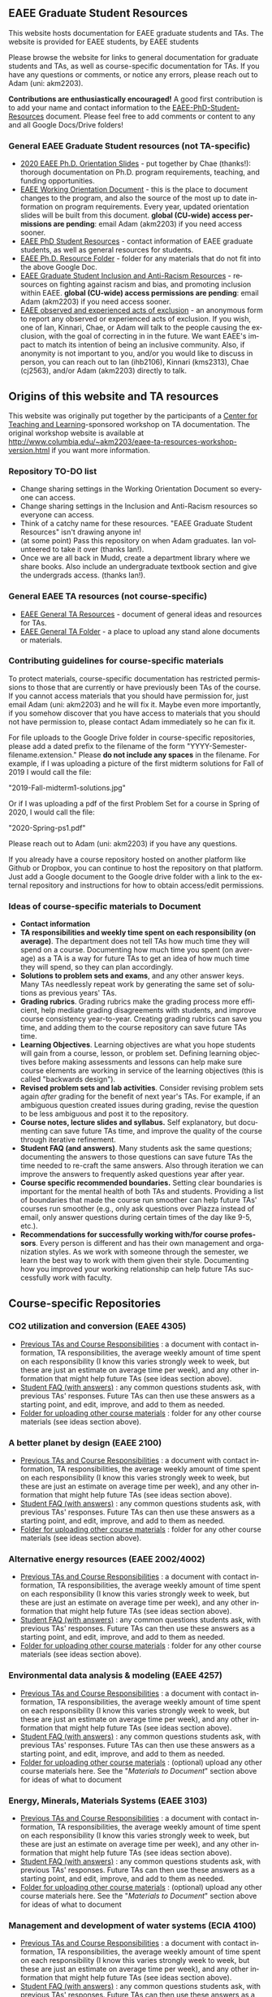 #+PAGETITLE: EAEE Grad Student Resources
#+STARTUP:    showall
#+AUTHOR: Adam Massmann
#+EMAIL: akm2203 "at" columbia "dot" edu
#+LANGUAGE: en

** EAEE Graduate Student Resources

   This website hosts documentation for EAEE graduate students and
   TAs. The website is provided for EAEE students, by EAEE students

   Please browse the website for links to general documentation for
   graduate students and TAs, as well as course-specific documentation
   for TAs. If you have any questions or comments, or notice any
   errors, please reach out to Adam (uni: akm2203).

   *Contributions are enthusiastically encouraged!* A good first
   contribution is to add your name and contact information to the
   [[https://drive.google.com/open?id=1G9RP-Xpefz0XbgiVjvUEUR8BPmGeOqkGRgEAM-SHsbk][EAEE-PhD-Student-Resources]] document. Please feel free to add
   comments or content to any and all Google Docs/Drive folders!

*** General EAEE Graduate Student resources (not TA-specific)

    - [[https://drive.google.com/file/d/1-cW1Rgtk-prQiiB6mQUxH6fGwDnEpbnf/view?usp=sharing][2020 EAEE Ph.D. Orientation Slides]] - put together by Chae
      (thanks!): thorough documentation on Ph.D. program requirements,
      teaching, and funding opportunities.
    - [[https://docs.google.com/document/d/15XLTX804nb2GqjX6Kyi9Y8hvwzYY8rXKRRRxKpaKTIQ/edit][EAEE Working Orientation Document]] - this is the place to
      document changes to the program, and also the source of the most
      up to date information on program requirements. Every year,
      updated orientation slides will be built from this
      document. *global (CU-wide) access permissions are pending*: email Adam (akm2203) if
      you need access sooner.
    - [[https://drive.google.com/open?id=1G9RP-Xpefz0XbgiVjvUEUR8BPmGeOqkGRgEAM-SHsbk][EAEE PhD Student Resources]] - contact information of EAEE graduate
      students, as well as general resources for students.
    - [[https://drive.google.com/open?id=16vFLRhV8zds_UYv3W_SXswAD45no8QEu][EAEE Ph.D. Resource Folder]] - folder for any materials that do not
      fit into the above Google Doc.
    - [[https://docs.google.com/document/d/1vIPLfSkA6XfdMGeDzCCie-P64uCCdM9KRt-2Kk65opE/edit?usp=sharing][EAEE Graduate Student Inclusion and Anti-Racism Resources]] -
      resources on fighting against racism and bias, and promoting
      inclusion within EAEE. *global (CU-wide) access permissions are
      pending*: email Adam (akm2203) if you need access sooner.
    - [[https://docs.google.com/forms/d/e/1FAIpQLSdR1lVWkQGeObLfnAO-PTuud9QCJEtHjJwfovjQGg-ejh5Mew/viewform?usp=sf_link][EAEE observed and experienced acts of exclusion]] - an anonymous
      form to report any observed or experienced acts of exclusion. If
      you wish, one of Ian, Kinnari, Chae, or Adam will talk to the
      people causing the exclusion, with the goal of correcting in in
      the future. We want EAEE's impact to match its intention of
      being an inclusive community. Also, if anonymity is not
      important to you, and/or you would like to discuss in person,
      you can reach out to Ian (ihb2106), Kinnari (kms2313), Chae
      (cj2563), and/or Adam (akm2203) directly to talk.

** Origins of this website and TA resources

   This website was originally put together by the participants of a
   [[https://ctl.columbia.edu/][Center for Teaching and Learning]]-sponsored workshop on TA
   documentation. The original workshop website is available at
   http://www.columbia.edu/~akm2203/eaee-ta-resources-workshop-version.html
   if you want more information.


*** Repository TO-DO list

    - Change sharing settings in the Working Orientation Document so
      everyone can access.
    - Change sharing settings in the Inclusion and Anti-Racism
      resources so everyone can access.
    - Think of a catchy name for these resources. "EAEE Graduate
      Student Resources" isn't drawing anyone in!
    - (at some point) Pass this repository on when Adam graduates. Ian
      volunteered to take it over (thanks Ian!).
    - Once we are all back in Mudd, create a department library where
      we share books. Also include an undergraduate textbook section
      and give the undergrads access. (thanks Ian!).

*** General EAEE TA resources (not course-specific)
    - [[https://drive.google.com/open?id=11CtnP6b9XiIIkwqhN-H3P8evJnZzAOfNNfc6MnvpOmk][EAEE General TA Resources]] - document of general ideas and
      resources for TAs.
    - [[https://drive.google.com/open?id=11zI63C5Vvl85B4pWQBX0SRVLIgYsPb0J][EAEE General TA Folder]] - a place to upload any stand alone
      documents or materials.

*** Contributing guidelines for course-specific materials
    To protect materials, course-specific documentation has restricted
    permissions to those that are currently or have previously been TAs
    of the course. If you cannot access materials that you should have
    permission for, just email Adam (uni: akm2203) and he will fix
    it. Maybe even more importantly, if you somehow discover that you
    have access to materials that you should not have permission to,
    please contact Adam immediately so he can fix it.

    For file uploads to the Google Drive folder in course-specific
    repositories, please add a dated prefix to the filename of the
    form "YYYY-Semester-filename.extension." Please *do not include any
    spaces* in the filename. For example, if I was uploading a picture
    of the first midterm solutions for Fall of 2019 I would call the
    file:

    "2019-Fall-midterm1-solutions.jpg"

    Or if I was uploading a pdf of the first Problem Set for a course
    in Spring of 2020, I would call the file:

    "2020-Spring-ps1.pdf"

    Please reach out to Adam (uni: akm2203) if you have any questions.

    If you already have a course repository hosted on another platform
    like Github or Dropbox, you can continue to host the repository on
    that platform. Just add a Google document to the Google drive
    folder with a link to the external repository and instructions for
    how to obtain access/edit permissions.

*** Ideas of course-specific materials to Document

    - *Contact information*
    - *TA responsibilities and weekly time spent
      on each responsibility (on average)*. The department does not
      tell TAs how much time they will spend on a course. Documenting
      how much time you spent (on average) as a TA is a way for future
      TAs to get an idea of how much time they will spend, so they can
      plan accordingly.
    - *Solutions to problem sets and exams*, and any other answer
      keys. Many TAs needlessly repeat work by generating the same set
      of solutions as previous years' TAs.
    - *Grading rubrics*. Grading rubrics make the grading process more
      efficient, help mediate grading disagreements with students, and
      improve course consistency year-to-year. Creating grading
      rubrics can save you time, and adding them to the course
      repository can save future TAs time.
    - *Learning Objectives*. Learning objectives are what you hope
      students will gain from a course, lesson, or problem
      set. Defining learning objectives before making assessments and
      lessons can help make sure course elements are working in
      service of the learning objectives (this is called "backwards
      design").
    - *Revised problem sets and lab activities*. Consider revising
      problem sets again /after/ grading for the benefit of next
      year's TAs. For example, if an ambiguous question created issues
      during grading, revise the question to be less ambiguous and post
      it to the repository.
    - *Course notes, lecture slides and syllabus.* Self explanatory,
      but documenting can save future TAs time, and improve the quality
      of the course through iterative refinement.
    - *Student FAQ (and answers)*. Many students ask the same
      questions; documenting the answers to those questions can save
      future TAs the time needed to re-craft the same answers. Also
      through iteration we can improve the answers to frequently asked
      questions year after year.
    - *Course specific recommended boundaries.* Setting clear
      boundaries is important for the mental health of both TAs and
      students. Providing a list of boundaries that made the course
      run smoother can help future TAs' courses run smoother (e.g.,
      only ask questions over Piazza instead of email, only answer
      questions during certain times of the day like 9-5, etc.).
    - *Recommendations for successfully working with/for course
      professors*. Every person is different and has their own
      management and organization styles. As we work with someone
      through the semester, we learn the best way to work with them
      given their style. Documenting how you improved your working
      relationship can help future TAs successfully work with faculty.

** Course-specific Repositories

*** CO2 utilization and conversion (EAEE 4305)

    - [[https://drive.google.com/open?id=1wy4oES-408RcYdSvSz4VhjOu-fkFMNqYf9gtvOEb1ac][Previous TAs and Course Responsibilities]] : a document with
      contact information, TA responsibilities, the average weekly
      amount of time spent on each responsibility (I know this varies
      strongly week to week, but these are just an estimate on average
      time per week), and any other information that might help future
      TAs (see ideas section above).
    - [[https://drive.google.com/open?id=1578uzHSKhynHof7jA2jHL5WDlhu7CEOtCf8VDFO_cLg][Student FAQ (with answers)]] : any common questions students ask,
      with previous TAs' responses. Future TAs can then use these
      answers as a starting point, and edit, improve, and add to them
      as needed.
    - [[https://drive.google.com/open?id=1-AbF9c7RAztb23mGdEZHKnhxmHr2hUOo][Folder for uploading other course materials]] : folder for any
      other course materials (see ideas section above).

*** A better planet by design (EAEE 2100)
    - [[https://drive.google.com/open?id=1mnbYxHmjbuJ9Q9dFDtCwPqL0E13eKfSB2Oqo1n-ZN_M][Previous TAs and Course Responsibilities]] : a document with
      contact information, TA responsibilities, the average weekly
      amount of time spent on each responsibility (I know this varies
      strongly week to week, but these are just an estimate on average
      time per week), and any other information that might help future
      TAs (see ideas section above).
    - [[https://drive.google.com/open?id=1SydPr-8aGv7yWH8_pORgBy7NEbdRmEW1eWaLyE2MJCk][Student FAQ (with answers)]] : any common questions students ask,
      with previous TAs' responses. Future TAs can then use these
      answers as a starting point, and edit, improve, and add to them
      as needed.
    - [[https://drive.google.com/open?id=1-F1mqv_3tHMB1BrRr87n97wVkPLi1Lk8][Folder for uploading other course materials]] : folder for any
      other course materials (see ideas section above).

*** Alternative energy resources (EAEE 2002/4002)

    - [[https://drive.google.com/open?id=1KN5rX5QtdD6X0wnOl1UdIsN9ONUY6-LrYsrm4YE96l0][Previous TAs and Course Responsibilities]] : a document with
      contact information, TA responsibilities, the average weekly
      amount of time spent on each responsibility (I know this varies
      strongly week to week, but these are just an estimate on average
      time per week), and any other information that might help future
      TAs (see ideas section above).
    - [[https://drive.google.com/open?id=1XyJs8pQDFKt2LCZxH6w1sBpOmDJJAWyRswz4czhkR18][Student FAQ (with answers)]] : any common questions students ask,
      with previous TAs' responses. Future TAs can then use these
      answers as a starting point, and edit, improve, and add to them
      as needed.
    - [[https://drive.google.com/open?id=1-QCpkvvXDYp1kiVEevhWiCk3VERvwh9r][Folder for uploading other course materials]] : folder for any
      other course materials (see ideas section above).

*** Environmental data analysis & modeling (EAEE 4257)

    - [[https://drive.google.com/open?id=1miM06ZoTv62FFneJi284l6mnZ9X4J1JQT_PiULpNXqY][Previous TAs and Course Responsibilities]] : a document with
      contact information, TA responsibilities, the average weekly
      amount of time spent on each responsibility (I know this varies
      strongly week to week, but these are just an estimate on average
      time per week), and any other information that might help future
      TAs (see ideas section above).
    - [[https://drive.google.com/open?id=12Ro_I_a4dT8BK9ZaO7tsR5xGYNwM4pVNUcJooJKLFEc][Student FAQ (with answers)]] : any common questions students ask,
      with previous TAs' responses. Future TAs can then use these
      answers as a starting point, and edit, improve, and add to them
      as needed.
    - [[https://drive.google.com/open?id=1-g1hactELHuoyW8sJ6KuDvA8rKPGBFIT][Folder for uploading other course materials]] : (optional) upload
      any other course materials here. See the "/Materials to
      Document/" section above for ideas of what to document

*** Energy, Minerals, Materials Systems (EAEE 3103)

    - [[https://drive.google.com/open?id=1mM4CV6z65v_-ABgVrC7vAuqPWxDE0MpS5w09cl_LIws][Previous TAs and Course Responsibilities]] : a document with
      contact information, TA responsibilities, the average weekly
      amount of time spent on each responsibility (I know this varies
      strongly week to week, but these are just an estimate on average
      time per week), and any other information that might help future
      TAs (see ideas section above).
    - [[https://drive.google.com/open?id=1JLRt-38rzarxED3yuudaZmlR0GYEga7SNRwCL6XISRk][Student FAQ (with answers)]] : any common questions students ask,
      with previous TAs' responses. Future TAs can then use these
      answers as a starting point, and edit, improve, and add to them
      as needed.
    - [[https://drive.google.com/open?id=10DCXKEHvSzdiPjg_tSPCh0T4SLSamjgd][Folder for uploading other course materials]] : (optional) upload
      any other course materials here. See the "/Materials to
      Document/" section above for ideas of what to document


*** Management and development of water systems (ECIA 4100)

    - [[https://drive.google.com/open?id=1IVNMaff-i_Pvf73GNS56JBC4OjgIfDQ5GlJYdPoSj3Q][Previous TAs and Course Responsibilities]] : a document with
      contact information, TA responsibilities, the average weekly
      amount of time spent on each responsibility (I know this varies
      strongly week to week, but these are just an estimate on average
      time per week), and any other information that might help future
      TAs (see ideas section above).
    - [[https://drive.google.com/open?id=1DheMnyN0vecx4-IMCDEJArUvRZ3seMartu9gXjQv2sc][Student FAQ (with answers)]] : any common questions students ask,
      with previous TAs' responses. Future TAs can then use these
      answers as a starting point, and edit, improve, and add to them
      as needed.
    - [[https://drive.google.com/open?id=1-j9Q59b86aj5EmmCnX0rGXgUqpsTa3G9][Folder for uploading other course materials]] : (optional) upload
      any other course materials here. See the "/Materials to
      Document/" section above for ideas of what to document


*** Industrial ecology of earth resources (EAEE 4001)

    - [[https://drive.google.com/open?id=1VyjE1CQfFeiWGpePn8n-lcaGOP9otZSIpE92EcVrGBQ][Previous TAs and Course Responsibilities]] : a document with
      contact information, TA responsibilities, the average weekly
      amount of time spent on each responsibility (I know this varies
      strongly week to week, but these are just an estimate on average
      time per week), and any other information that might help future
      TAs (see ideas section above).
    - [[https://drive.google.com/open?id=14uIpoNFZI_x0CfWWPOvLhSSUjyxNm97s8z1-_vBpuXg][Student FAQ (with answers)]] : any common questions students ask,
      with previous TAs' responses. Future TAs can then use these
      answers as a starting point, and edit, improve, and add to them
      as needed.
    - [[https://drive.google.com/open?id=1-pasBhpfQCUvNNZ4JTqUcEay2A1gt8fJ][Folder for uploading other course materials]] : (optional) upload
      any other course materials here. See the "/Materials to
      Document/" section above for ideas of what to document

*** Industrial ecology of manufacturing (EAEE 4011)
    - [[https://drive.google.com/open?id=1Wg5-m8oR-0uQ81IVri8-fDOzK7HsGjtWVkKGq9_xI4Y][Previous TAs and Course Responsibilities]] : a document with
      contact information, TA responsibilities, the average weekly
      amount of time spent on each responsibility (I know this varies
      strongly week to week, but these are just an estimate on average
      time per week), and any other information that might help future
      TAs (see ideas section above).
    - [[https://drive.google.com/open?id=14-KpyXTDdCum0WfgoT3FcTSNtIR7gtc01oOQLesUxFM][Student FAQ (with answers)]] : any common questions students ask,
      with previous TAs' responses. Future TAs can then use these
      answers as a starting point, and edit, improve, and add to them
      as needed.
    - [[https://drive.google.com/open?id=1-wQSEycsrSuw9bpl_oK7X2is0nqlxQ-a][Folder for uploading other course materials]] : (optional) upload
      any other course materials here. See the "/Materials to
      Document/" section above for ideas of what to document

*** Industrial catalysis (EAEE 6150)

    - [[https://drive.google.com/open?id=1K5oN2QkXqia9rB0Nd7pWQ9w9ciPJEqAUbBsS0gL-T6I][Previous TAs and Course Responsibilities]] : a document with
      contact information, TA responsibilities, the average weekly
      amount of time spent on each responsibility (I know this varies
      strongly week to week, but these are just an estimate on average
      time per week), and any other information that might help future
      TAs (see ideas section above).
    - [[https://drive.google.com/open?id=1EY5j6pdRKbTStP9txoPNJ2S0C0fazHCRtQfphbYYnQs][Student FAQ (with answers)]] : any common questions students ask,
      with previous TAs' responses. Future TAs can then use these
      answers as a starting point, and edit, improve, and add to them
      as needed.
    - [[https://drive.google.com/open?id=10GjfbQws28SlhnkvAkT1Z4KT_i-LpVTN][Folder for uploading other course materials]] : (optional) upload
      any other course materials here. See the "/Materials to
      Document/" section above for ideas of what to document

*** Physical hydrology (EAEE 6240)

    - [[https://drive.google.com/open?id=18KP7fvxV7enSepjLTd8T7jqN372Jyn_4hJMEF8mfFkM][Previous TAs and Course Responsibilities]] : a document with
      contact information, TA responsibilities, the average weekly
      amount of time spent on each responsibility (I know this varies
      strongly week to week, but these are just an estimate on average
      time per week), and any other information that might help future
      TAs (see ideas section above).
    - [[https://drive.google.com/open?id=1yuP8ciY1Yf7d4Dk-3A5W4T6nL_P7RMD-xUg_YTyFLf8][Student FAQ (with answers)]] : any common questions students ask,
      with previous TAs' responses. Future TAs can then use these
      answers as a starting point, and edit, improve, and add to them
      as needed.
    - [[https://drive.google.com/open?id=1-dxMpt9gi9O1ncRdDb7sJI0kBDItsazD][Folder for uploading other course materials]] : folder for any
      other course materials (see ideas section above).


*** Applied transport and chemical rate phenomena (EAEE 3200)
    - [[https://drive.google.com/open?id=1R_q9IyA4hpos7zQK_x2NR3xvbFEtzCNyMVfxFRXefj4][Previous TAs and Course Responsibilities]] : a document with
      contact information, TA responsibilities, the average weekly
      amount of time spent on each responsibility (I know this varies
      strongly week to week, but these are just an estimate on average
      time per week), and any other information that might help future
      TAs (see ideas section above).
    - [[https://drive.google.com/open?id=1ZFU4oCMxvvBdLDR8xfCGb3WXWQ5fgLb3XV5zkV4nyg0][Student FAQ (with answers)]] : any common questions students ask,
      with previous TAs' responses. Future TAs can then use these
      answers as a starting point, and edit, improve, and add to them
      as needed.
    - [[https://drive.google.com/open?id=1-cJfQj-fjiO2c6fB5XZQSg0CQFKyX8Dr][Folder for uploading other course materials]] : folder for any
      other course materials (see ideas section above).


** Contact

   Please contact Adam Massmann (akm2203) with any questions,
   concerns, and/or issues.
